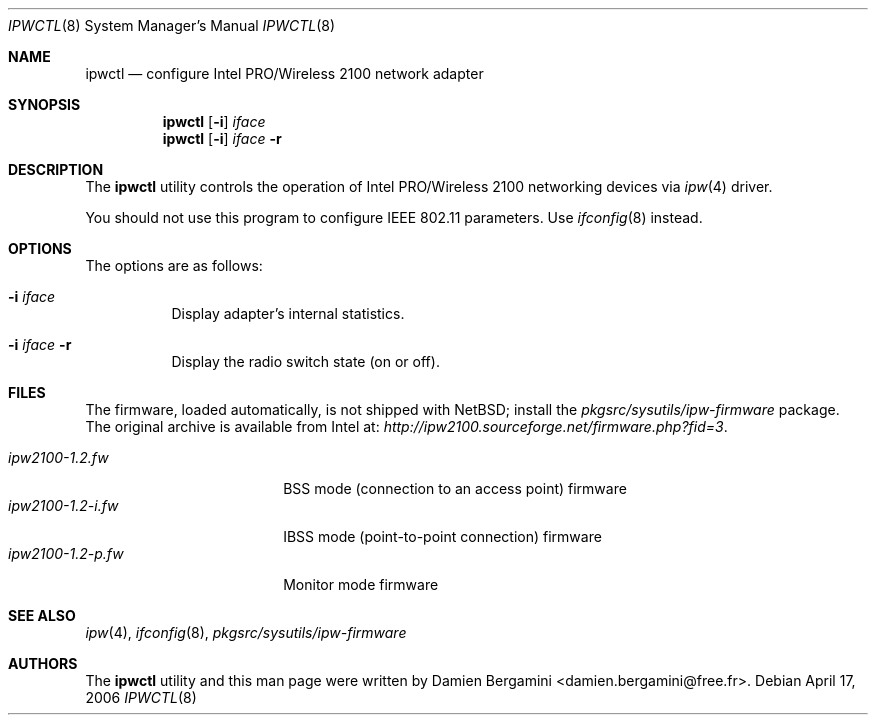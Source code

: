 .\" $NetBSD: ipwctl.8,v 1.10.28.1 2009/05/13 19:20:25 jym Exp $
.\" Id: ipwctl.8,v 1.1.2.1 2004/08/19 16:24:50 damien Exp
.\"
.\" Copyright (c) 2004
.\"	Damien Bergamini <damien.bergamini@free.fr>. All rights reserved.
.\"
.\" Redistribution and use in source and binary forms, with or without
.\" modification, are permitted provided that the following conditions
.\" are met:
.\" 1. Redistributions of source code must retain the above copyright
.\"    notice unmodified, this list of conditions, and the following
.\"    disclaimer.
.\" 2. Redistributions in binary form must reproduce the above copyright
.\"    notice, this list of conditions and the following disclaimer in the
.\"    documentation and/or other materials provided with the distribution.
.\"
.\" THIS SOFTWARE IS PROVIDED BY THE AUTHOR AND CONTRIBUTORS ``AS IS'' AND
.\" ANY EXPRESS OR IMPLIED WARRANTIES, INCLUDING, BUT NOT LIMITED TO, THE
.\" IMPLIED WARRANTIES OF MERCHANTABILITY AND FITNESS FOR A PARTICULAR PURPOSE
.\" ARE DISCLAIMED.  IN NO EVENT SHALL THE AUTHOR OR CONTRIBUTORS BE LIABLE
.\" FOR ANY DIRECT, INDIRECT, INCIDENTAL, SPECIAL, EXEMPLARY, OR CONSEQUENTIAL
.\" DAMAGES (INCLUDING, BUT NOT LIMITED TO, PROCUREMENT OF SUBSTITUTE GOODS
.\" OR SERVICES; LOSS OF USE, DATA, OR PROFITS; OR BUSINESS INTERRUPTION)
.\" HOWEVER CAUSED AND ON ANY THEORY OF LIABILITY, WHETHER IN CONTRACT, STRICT
.\" LIABILITY, OR TORT (INCLUDING NEGLIGENCE OR OTHERWISE) ARISING IN ANY WAY
.\" OUT OF THE USE OF THIS SOFTWARE, EVEN IF ADVISED OF THE POSSIBILITY OF
.\" SUCH DAMAGE.
.\"
.Dd April 17, 2006
.Dt IPWCTL 8
.Os
.Sh NAME
.Nm ipwctl
.Nd configure Intel PRO/Wireless 2100 network adapter
.Sh SYNOPSIS
.Nm
.Op Fl i
.Ar iface
.Nm
.Op Fl i
.Ar iface Fl r
.Sh DESCRIPTION
The
.Nm
utility controls the operation of Intel PRO/Wireless 2100 networking
devices via
.Xr ipw 4
driver.
.Pp
You should not use this program to configure IEEE 802.11 parameters.
Use
.Xr ifconfig 8
instead.
.Sh OPTIONS
The options are as follows:
.Bl -tag -width indent
.It Fl i Ar iface
Display adapter's internal statistics.
.It Fl i Ar iface Fl r
Display the radio switch state (on or off).
.El
.Sh FILES
The firmware, loaded automatically, is not shipped with
.Nx ;
install the
.Pa pkgsrc/sysutils/ipw-firmware
package.
The original archive is available from Intel at:
.Pa http://ipw2100.sourceforge.net/firmware.php?fid=3 .
.Pp
.Bl -tag -width ipw2100-1.2-i.fw -compact
.It Pa ipw2100-1.2.fw
BSS mode (connection to an access point) firmware
.It Pa ipw2100-1.2-i.fw
IBSS mode (point-to-point connection) firmware
.It Pa ipw2100-1.2-p.fw
Monitor mode firmware
.El
.Sh SEE ALSO
.Xr ipw 4 ,
.Xr ifconfig 8 ,
.Pa pkgsrc/sysutils/ipw-firmware
.Sh AUTHORS
The
.Nm
utility and this man page were written by
.An Damien Bergamini Aq damien.bergamini@free.fr .
